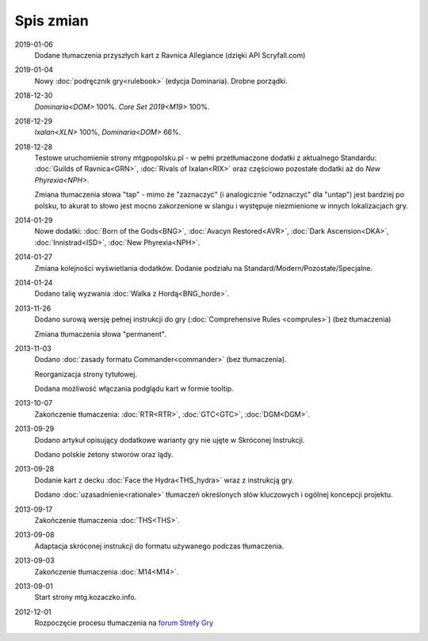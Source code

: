 
************
 Spis zmian
************

2019-01-06
    Dodane tłumaczenia przyszłych kart z Ravnica Allegiance (dzięki API Scryfall.com)

2019-01-04
    Nowy :doc:`podręcznik gry<rulebook>` (edycja Dominaria). Drobne porządki.

2018-12-30
    `Dominaria<DOM>` 100%. `Core Set 2019<M19>` 100%.

2018-12-29
    `Ixalan<XLN>` 100%, `Dominaria<DOM>` 66%.

2018-12-28
    Testowe uruchomienie strony mtgpopolsku.pl - w pełni przetłumaczone dodatki z aktualnego Standardu: :doc:`Guilds of Ravnica<GRN>`, :doc:`Rivals of Ixalan<RIX>` oraz częściowo pozostałe dodatki aż do `New Phyrexia<NPH>`.

    Zmiana tłumaczenia słowa "tap" - mimo że "zaznaczyć" (i analogicznie "odznaczyć" dla "untap") jest bardziej po polsku, to akurat to słowo jest mocno zakorzenione w slangu i występuje niezmienione w innych lokalizacjach gry.

2014-01-29
    Nowe dodatki: :doc:`Born of the Gods<BNG>`, :doc:`Avacyn Restored<AVR>`, :doc:`Dark Ascension<DKA>`, :doc:`Innistrad<ISD>`, :doc:`New Phyrexia<NPH>`.

2014-01-27
    Zmiana kolejności wyświetlania dodatków. Dodanie podziału na Standard/Modern/Pozostałe/Specjalne.

2014-01-24
    Dodano talię wyzwania :doc:`Walka z Hordą<BNG_horde>`.

2013-11-26
    Dodano surową wersję pełnej instrukcji do gry (:doc:`Comprehensive Rules <comprules>`) (bez tłumaczenia)
    
    Zmiana tłumaczenia słowa "permanent".

2013-11-03
    Dodano :doc:`zasady formatu Commander<commander>` (bez tłumaczenia).
    
    Reorganizacja strony tytułowej.
    
    Dodana możliwość włączania podglądu kart w formie tooltip.

2013-10-07
    Zakończenie tłumaczenia: :doc:`RTR<RTR>`, :doc:`GTC<GTC>`, :doc:`DGM<DGM>`. 

2013-09-29
    Dodano artykuł opisujący dodatkowe warianty gry nie ujęte w Skróconej Instrukcji.
    
    Dodano polskie żetony stworów oraz lądy.

2013-09-28
    Dodanie kart z decku :doc:`Face the Hydra<THS_hydra>` wraz z instrukcją gry.
    
    Dodano :doc:`uzasadnienie<rationale>` tłumaczeń określonych słów kluczowych i ogólnej koncepcji projektu.

2013-09-17
    Zakończenie tłumaczenia :doc:`THS<THS>`.

2013-09-08
    Adaptacja skróconej instrukcji do formatu używanego podczas tłumaczenia.

2013-09-03
    Zakończenie tłumaczenia :doc:`M14<M14>`.
    
2013-09-01
    Start strony mtg.kozaczko.info. 

2012-12-01
    Rozpoczęcie procesu tłumaczenia na `forum Strefy Gry <http://strefa-gry.pl/index.php?/topic/6-tlumaczenie-mtg-czesc-1-typy-cechy-i-zdolnosci-kart/>`_


